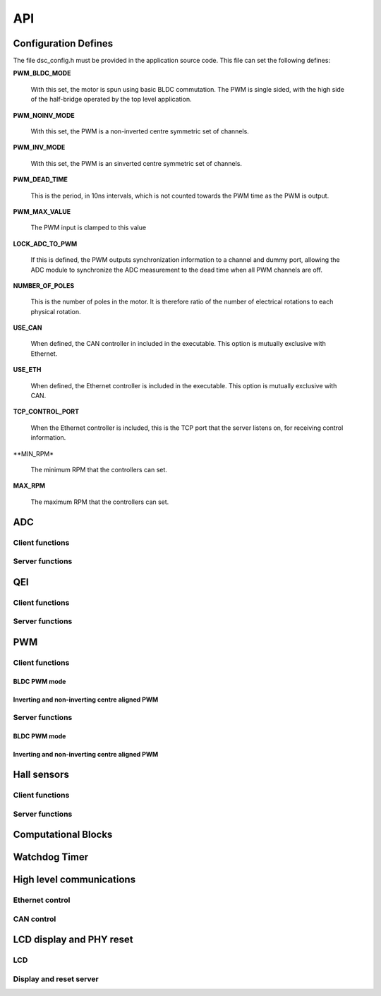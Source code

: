 .. _sec_api:

API
===

.. _sec_conf_defines:

Configuration Defines
---------------------

The file dsc_config.h must be provided in the application source
code. This file can set the following defines:

**PWM_BLDC_MODE**

    With this set, the motor is spun using basic BLDC commutation. The PWM is
    single sided, with the high side of the half-bridge operated by the top level
    application.

**PWM_NOINV_MODE**

    With this set, the PWM is a non-inverted centre symmetric set of channels.

**PWM_INV_MODE**

    With this set, the PWM is an sinverted centre symmetric set of channels.

**PWM_DEAD_TIME**

    This is the period, in 10ns intervals, which is not counted towards the PWM
    time as the PWM is output.

**PWM_MAX_VALUE**

    The PWM input is clamped to this value

**LOCK_ADC_TO_PWM**

    If this is defined, the PWM outputs synchronization information to a channel
    and dummy port, allowing the ADC module to synchronize the ADC measurement
    to the dead time when all PWM channels are off.

**NUMBER_OF_POLES**

    This is the number of poles in the motor.  It is therefore ratio of the number of
    electrical rotations to each physical rotation.

**USE_CAN**

    When defined, the CAN controller in included in the executable. This option is
    mutually exclusive with Ethernet.
    
**USE_ETH**

    When defined, the Ethernet controller is included in the executable.  This option is
    mutually exclusive with CAN.

**TCP_CONTROL_PORT**

    When the Ethernet controller is included, this is the TCP port that the server
    listens on, for receiving control information.

**MIN_RPM*

    The minimum RPM that the controllers can set.

**MAX_RPM**

    The maximum RPM that the controllers can set.



ADC
---

Client functions
++++++++++++++++

.. doxygenfunction:: do_adc_calibration

.. doxygenfunction:: get_adc_vals_calibrated_int16

Server functions
++++++++++++++++

.. doxygenfunction:: adc_7265_triggered

.. doxygenfunction:: adc_ltc1408_triggered

.. doxygenfunction:: run_adc_max1379

.. doxygenfunction:: do_lp_filter

QEI
---

Client functions
++++++++++++++++

.. doxygenfunction:: get_qei_position

.. doxygenfunction:: get_qei_speed

.. doxygenfunction:: qei_pos_known

.. doxygenfunction:: qei_cw

Server functions
++++++++++++++++

.. doxygenfunction:: do_qei


PWM
---

Client functions
++++++++++++++++

.. doxygenfunction:: pwm_share_control_buffer_address_with_server

BLDC PWM mode
~~~~~~~~~~~~~

.. doxygenfunction:: update_pwm

Inverting and non-inverting centre aligned PWM
~~~~~~~~~~~~~~~~~~~~~~~~~~~~~~~~~~~~~~~~~~~~~~

.. doxygenfunction:: update_pwm

Server functions
++++++++++++++++

BLDC PWM mode
~~~~~~~~~~~~~

.. doxygenfunction:: do_pwm1

.. doxygenfunction:: do_pwm2

Inverting and non-inverting centre aligned PWM
~~~~~~~~~~~~~~~~~~~~~~~~~~~~~~~~~~~~~~~~~~~~~~

.. doxygenfunction:: do_pwm

Hall sensors
------------

Client functions
++++++++++++++++

.. doxygenfunction:: get_hall_pos_speed_delta

.. doxygenfunction:: do_hall

.. doxygenfunction:: do_hall_select


Server functions
++++++++++++++++

.. doxygenfunction:: run_hall

.. doxygenfunction:: run_hall_speed

.. doxygenfunction:: run_hall_speed_timed_avg

.. doxygenfunction:: run_hall_speed_timed


Computational Blocks
--------------------

.. doxygenfunction:: park_transform

.. doxygenfunction:: inverse_park_transform

.. doxygenfunction:: clarke_transform

.. doxygenfunction:: inverse_clarke_transform

.. doxygenfunction:: sine

.. doxygenfunction:: cosine

Watchdog Timer
--------------

.. doxygenfunction:: do_wd


High level communications
-------------------------

Ethernet control
++++++++++++++++

.. doxygenfunction:: do_comms_eth

CAN control
+++++++++++

.. doxygenfunction:: do_comms_can


LCD display and PHY reset
-------------------------

LCD
+++

.. doxygenstruct:: lcd_interface_t

.. doxygenfunction:: reverse

.. doxygenfunction:: itoa

.. doxygenfunction:: lcd_ports_init

.. doxygenfunction:: lcd_byte_out

.. doxygenfunction:: lcd_clear

.. doxygenfunction:: lcd_draw_image

.. doxygenfunction:: lcd_draw_text_row

.. doxygenfunction:: lcd_data_out

.. doxygenfunction:: lcd_comm_out


Display and reset server
++++++++++++++++++++++++

.. doxygenfunction:: display_shared_io_motor

